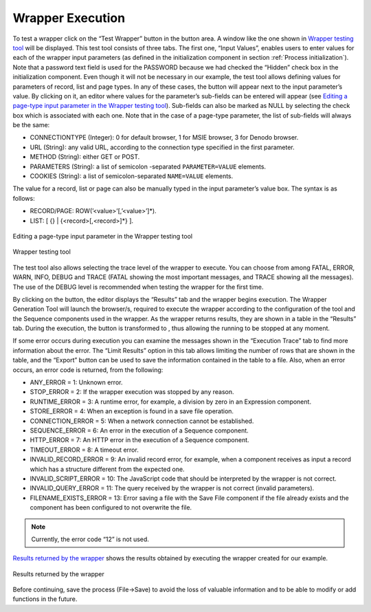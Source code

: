 =================
Wrapper Execution
=================

To test a wrapper click on the “Test Wrapper” button in the button area.
A window like the one shown in `Wrapper testing tool`_ will be
displayed. This test tool consists of three tabs. The first one, “Input
Values”, enables users to enter values for each of the wrapper input
parameters (as defined in the initialization component in section :ref:`Process initialization`). Note that a password text field is used for
the PASSWORD because we had checked the “Hidden” check box in the
initialization component. Even though it will not be necessary in our
example, the test tool allows defining values for parameters of record,
list and page types. In any of these cases, the |image0| button will
appear next to the input parameter’s value. By clicking on it, an editor
where values for the parameter’s sub-fields can be entered will appear
(see `Editing a page-type input parameter in the Wrapper testing
tool`_). Sub-fields can also be marked as NULL by selecting the check box
which is associated with each one. Note that in the case of a page-type
parameter, the list of sub-fields will always be the same:



-  CONNECTIONTYPE (Integer): 0 for default browser, 1 for MSIE browser,
   3 for Denodo browser.
-  URL (String): any valid URL, according to the connection type
   specified in the first parameter.
-  METHOD (String): either GET or POST.
-  PARAMETERS (String): a list of semicolon -separated
   ``PARAMETER=VALUE`` elements.
-  COOKIES (String): a list of semicolon-separated ``NAME=VALUE``
   elements.



The value for a record, list or page can also be manually typed in the
input parameter’s value box. The syntax is as follows:



-  RECORD/PAGE: ROW(’<value>’[,’<value>’]\*).
-  LIST: [ {} \| {<record>[,<record>]\*} ].



.. figure:: DenodoITPilot.GenerationEnvironment-66.png
   :align: center
   :alt: Editing a page-type input parameter in the Wrapper testing tool
   :name: Editing a page-type input parameter in the Wrapper testing tool

   Editing a page-type input parameter in the Wrapper testing tool



.. figure:: DenodoITPilot.GenerationEnvironment-67.png
   :align: center
   :alt: Wrapper testing tool
   :name: Wrapper testing tool

   Wrapper testing tool



The test tool also allows selecting the trace level of the wrapper to
execute. You can choose from among FATAL, ERROR, WARN, INFO, DEBUG and
TRACE (FATAL showing the most important messages, and TRACE showing all
the messages). The use of the DEBUG level is recommended when testing
the wrapper for the first time.



By clicking on the |image3| button, the editor displays the “Results”
tab and the wrapper begins execution. The Wrapper Generation Tool will
launch the browser/s, required to execute the wrapper according to the
configuration of the tool and the Sequence components used in the
wrapper. As the wrapper returns results, they are shown in a table in
the “Results” tab. During the execution, the button is transformed
to |image4|, thus allowing the running to be stopped at any moment.



If some error occurs during execution you can examine the messages shown
in the “Execution Trace” tab to find more information about the error.
The “Limit Results” option in this tab allows limiting the number of
rows that are shown in the table, and the “Export” button can be used to
save the information contained in the table to a file. Also, when an
error occurs, an error code is returned, from the following:



-  ANY\_ERROR = 1: Unknown error.
-  STOP\_ERROR = 2: If the wrapper execution was stopped by any reason.
-  RUNTIME\_ERROR = 3: A runtime error, for example, a division by zero
   in an Expression component.
-  STORE\_ERROR = 4: When an exception is found in a save file
   operation.
-  CONNECTION\_ERROR = 5: When a network connection cannot be
   established.
-  SEQUENCE\_ERROR = 6: An error in the execution of a Sequence
   component.
-  HTTP\_ERROR = 7: An HTTP error in the execution of a Sequence
   component.
-  TIMEOUT\_ERROR = 8: A timeout error.
-  INVALID\_RECORD\_ERROR = 9: An invalid record error, for example,
   when a component receives as input a record which has a structure
   different from the expected one.
-  INVALID\_SCRIPT\_ERROR = 10: The JavaScript code that should be
   interpreted by the wrapper is not correct.
-  INVALID\_QUERY\_ERROR = 11: The query received by the wrapper is not
   correct (invalid parameters).
-  FILENAME\_EXISTS\_ERROR = 13: Error saving a file with the Save File
   component if the file already exists and the component has been
   configured to not overwrite the file.

.. note:: Currently, the error code “12” is not used.



`Results returned by the wrapper`_ shows the results obtained by
executing the wrapper created for our example.



.. figure:: DenodoITPilot.GenerationEnvironment-70.png
   :align: center
   :alt: Results returned by the wrapper
   :name: Results returned by the wrapper

   Results returned by the wrapper



Before continuing, save the process (File->Save) to avoid the loss of
valuable information and to be able to modify or add functions in the
future.




.. |image0| image:: DenodoITPilot.GenerationEnvironment-65.png
.. |image3| image:: DenodoITPilot.GenerationEnvironment-68.png
.. |image4| image:: DenodoITPilot.GenerationEnvironment-69.png

